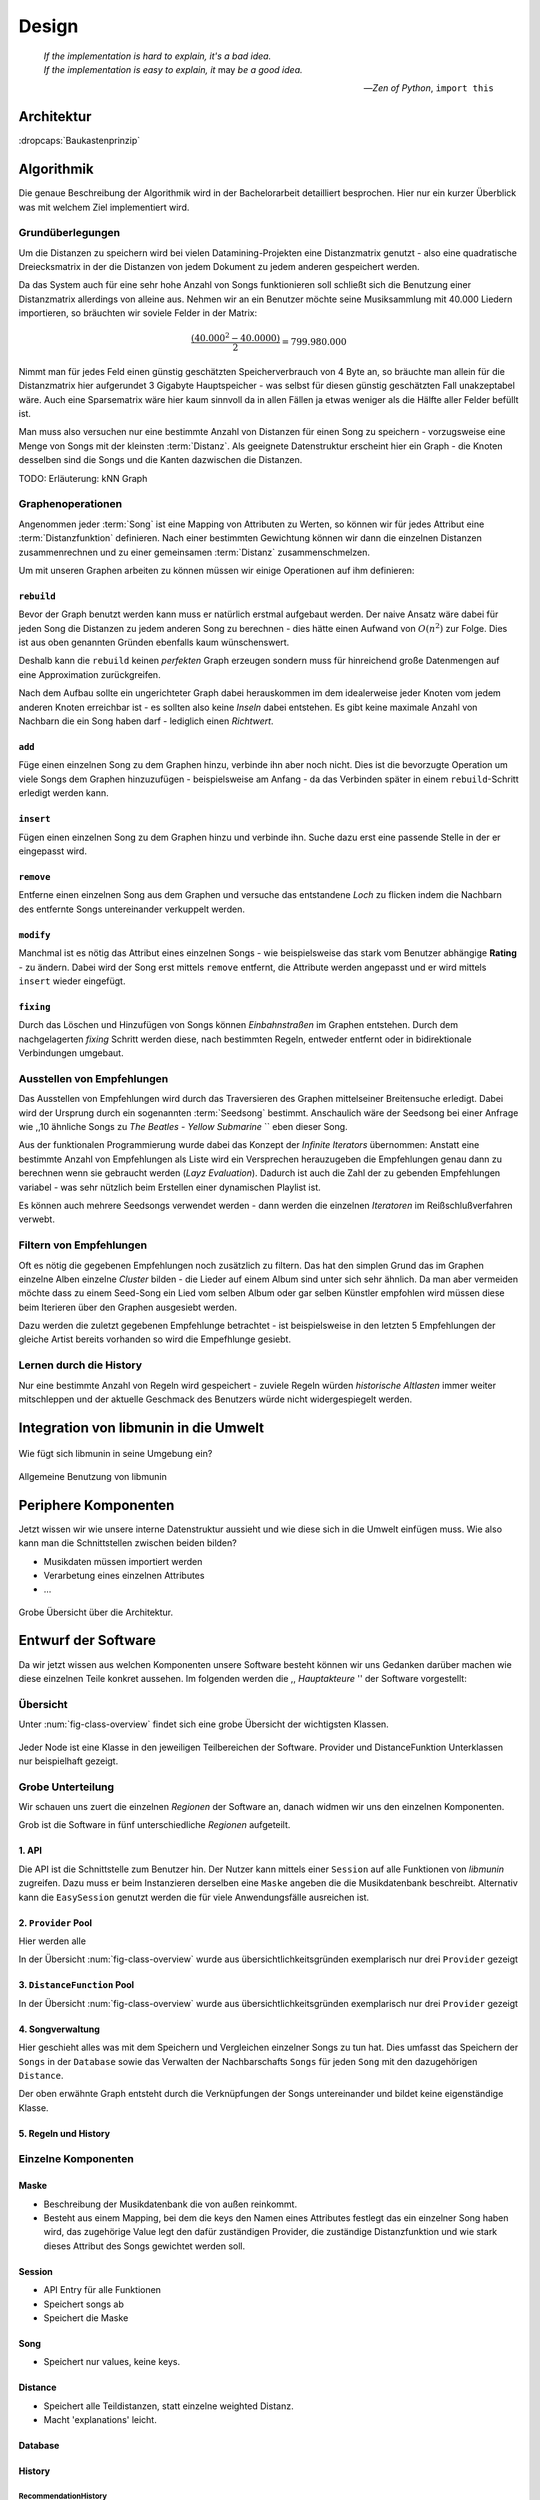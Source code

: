 ******
Design
******

.. epigraph::

    | *If the implementation is hard to explain, it's a bad idea.*
    | *If the implementation is easy to explain, it* may *be a good idea.*

    -- *Zen of Python*, ``import this``

Architektur
===========

:dropcaps:`Baukastenprinzip`


Algorithmik
===========

Die genaue Beschreibung der Algorithmik wird in der Bachelorarbeit detailliert
besprochen. Hier nur ein kurzer Überblick was mit welchem Ziel implementiert
wird.

Grundüberlegungen
-----------------

Um die Distanzen zu speichern wird bei vielen Datamining-Projekten eine
Distanzmatrix genutzt - also eine quadratische Dreiecksmatrix in der
die Distanzen von jedem Dokument zu jedem anderen gespeichert werden.

Da das System auch für eine sehr hohe Anzahl von Songs funktionieren soll 
schließt sich die Benutzung einer Distanzmatrix allerdings von alleine aus.
Nehmen wir an ein Benutzer möchte seine Musiksammlung mit 40.000 Liedern
importieren, so bräuchten wir soviele Felder in der Matrix:

.. math:: 

    \frac{(40.000^2 - 40.0000)}{2} = 799.980.000

Nimmt man für jedes Feld einen günstig geschätzten Speicherverbrauch von 4 Byte
an, so bräuchte man allein für die Distanzmatrix hier aufgerundet 3 Gigabyte
Hauptspeicher - was selbst für diesen günstig geschätzten Fall unakzeptabel
wäre. Auch eine Sparsematrix wäre hier kaum sinnvoll da in allen Fällen ja etwas
weniger als die Hälfte aller Felder befüllt ist.

Man muss also versuchen nur eine bestimmte Anzahl von Distanzen für einen Song
zu speichern - vorzugsweise eine Menge von Songs mit der kleinsten
:term:`Distanz`. Als geeignete Datenstruktur erscheint hier ein Graph - die
Knoten desselben sind die Songs und die Kanten dazwischen die Distanzen.

TODO: Erläuterung: kNN Graph

Graphenoperationen
------------------

Angenommen jeder :term:`Song` ist eine Mapping von Attributen zu Werten, so
können wir für jedes Attribut eine :term:`Distanzfunktion` definieren. Nach
einer bestimmten Gewichtung können wir dann die einzelnen Distanzen
zusammenrechnen und zu einer gemeinsamen :term:`Distanz` zusammenschmelzen.

Um mit unseren Graphen arbeiten zu können müssen wir einige Operationen auf ihm
definieren:

``rebuild``
~~~~~~~~~~~

Bevor der Graph benutzt werden kann muss er natürlich erstmal aufgebaut werden. 
Der naive Ansatz wäre dabei für jeden Song die Distanzen zu jedem anderen Song
zu berechnen - dies hätte einen Aufwand von :math:`O(n^2)` zur Folge. Dies ist
aus oben genannten Gründen ebenfalls kaum wünschenswert.

Deshalb kann die ``rebuild`` keinen *perfekten* Graph erzeugen sondern muss für
hinreichend große Datenmengen auf eine Approximation zurückgreifen. 

Nach dem Aufbau sollte ein ungerichteter Graph dabei herauskommen im dem
idealerweise jeder Knoten vom jedem anderen Knoten erreichbar ist - es sollten
also keine *Inseln* dabei entstehen. Es gibt keine maximale Anzahl von Nachbarn
die ein Song haben darf - lediglich einen *Richtwert*.

``add``
~~~~~~~

Füge einen einzelnen Song zu dem Graphen hinzu, verbinde ihn aber noch nicht.
Dies ist die bevorzugte Operation um viele Songs dem Graphen hinzuzufügen -
beispielsweise am Anfang - da das Verbinden später in einem ``rebuild``-Schritt
erledigt werden kann.

``insert``
~~~~~~~~~~

Fügen einen einzelnen Song zu dem Graphen hinzu und verbinde ihn. Suche dazu
erst eine passende Stelle in der er eingepasst wird.

``remove``
~~~~~~~~~~

Entferne einen einzelnen Song aus dem Graphen und versuche das entstandene
*Loch* zu flicken indem die Nachbarn des entfernte Songs untereinander
verkuppelt werden.

``modify``
~~~~~~~~~~

Manchmal ist es nötig das Attribut eines einzelnen Songs - wie beispielsweise
das stark vom Benutzer abhängige **Rating** - zu ändern. Dabei wird der Song
erst mittels ``remove`` entfernt, die Attribute werden angepasst und er wird
mittels ``insert`` wieder eingefügt. 

``fixing``
~~~~~~~~~~

Durch das Löschen und Hinzufügen von Songs können *Einbahnstraßen* im Graphen
entstehen. Durch dem nachgelagerten *fixing* Schritt werden diese, nach
bestimmten Regeln, entweder entfernt oder in bidirektionale Verbindungen
umgebaut.

Ausstellen von Empfehlungen
---------------------------

Das Ausstellen von Empfehlungen wird durch das Traversieren des Graphen
mittelseiner Breitensuche erledigt. Dabei wird der Ursprung durch ein
sogenannten :term:`Seedsong` bestimmt. Anschaulich wäre der Seedsong bei einer
Anfrage wie ,,10 ähnliche Songs zu *The Beatles - Yellow Submarine* `` eben
dieser Song. 

Aus der funktionalen Programmierung wurde dabei das Konzept der *Infinite
Iterators* übernommen: Anstatt eine bestimmte Anzahl von Empfehlungen als Liste
wird ein Versprechen herauzugeben die Empfehlungen genau dann zu berechnen wenn
sie gebraucht werden (*Layz Evaluation*). Dadurch ist auch die Zahl der
zu gebenden Empfehlungen variabel - was sehr nützlich beim Erstellen einer 
dynamischen Playlist ist.

Es können auch mehrere Seedsongs verwendet werden - dann werden die einzelnen
*Iteratoren* im Reißschlußverfahren verwebt.

Filtern von Empfehlungen
------------------------

Oft es nötig die gegebenen Empfehlungen noch zusätzlich zu filtern. Das hat den
simplen Grund das im Graphen einzelne Alben einzelne *Cluster* bilden - die
Lieder auf einem Album sind unter sich sehr ähnlich. Da man aber vermeiden
möchte dass zu einem Seed-Song ein Lied vom selben Album oder gar selben
Künstler empfohlen wird müssen diese beim Iterieren über den Graphen ausgesiebt
werden.

Dazu werden die zuletzt gegebenen Empfehlunge betrachtet - ist beispielsweise in
den letzten 5 Empfehlungen der gleiche Artist bereits vorhanden so wird die
Empefhlunge gesiebt. 

Lernen durch die History
------------------------

Nur eine bestimmte Anzahl von Regeln wird gespeichert - zuviele Regeln würden
*historische Altlasten* immer weiter mitschleppen und der aktuelle Geschmack des
Benutzers würde nicht widergespiegelt werden.

Integration von libmunin in die Umwelt
======================================

.. figure:: figs/integration.*
    :alt: Integrationsübersicht
    :width: 100%
    :align: center

    Wie fügt sich libmunin in seine Umgebung ein?


.. figure:: figs/munin_startup.*
    :alt: Allgemeine Benutzung
    :width: 75%
    :align: center

    Allgemeine Benutzung von libmunin

Periphere Komponenten
=====================

Jetzt wissen wir wie unsere interne Datenstruktur aussieht und wie diese sich in
die Umwelt einfügen muss. Wie also kann man die Schnittstellen zwischen beiden
bilden?  

- Musikdaten müssen importiert werden
- Verarbetung eines einzelnen Attributes
- ...

.. figure:: figs/arch.*
    :alt: Architekturübersicht.
    :width: 100%
    :align: center

    Grobe Übersicht über die Architektur.

Entwurf der Software
====================

Da wir jetzt wissen aus welchen Komponenten unsere Software besteht können wir uns
Gedanken darüber machen wie diese einzelnen Teile konkret aussehen.
Im folgenden werden die ,, *Hauptakteure* '' der Software vorgestellt:


Übersicht
---------

Unter :num:`fig-class-overview` findet sich eine grobe Übersicht der wichtigsten 
Klassen.

.. _fig-class-overview:

.. figure:: figs/class.png
    :alt: Klassenübersicht
    :width: 100%
    :align: center

    Jeder Node ist eine Klasse in den jeweiligen Teilbereichen der Software.
    Provider und DistanceFunktion Unterklassen nur beispielhaft gezeigt.

Grobe Unterteilung
------------------

Wir schauen uns zuert die einzelnen *Regionen* der Software an, danach
widmen wir uns den einzelnen Komponenten.

Grob ist die Software in fünf unterschiedliche *Regionen* aufgeteilt.

1. API 
~~~~~~

Die API ist die Schnittstelle zum Benutzer hin. Der Nutzer kann mittels einer
``Session`` auf alle Funktionen von *libmunin* zugreifen. Dazu muss er beim
Instanzieren derselben eine ``Maske`` angeben die die Musikdatenbank beschreibt. 
Alternativ kann die ``EasySession`` genutzt werden die für viele Anwendungsfälle
ausreichen ist.

2. ``Provider`` Pool
~~~~~~~~~~~~~~~~~~~~

Hier werden alle 

In der Übersicht :num:`fig-class-overview` wurde aus übersichtlichkeitsgründen
exemplarisch nur drei ``Provider`` gezeigt

3. ``DistanceFunction`` Pool
~~~~~~~~~~~~~~~~~~~~~~~~~~~~

In der Übersicht :num:`fig-class-overview` wurde aus übersichtlichkeitsgründen
exemplarisch nur drei ``Provider`` gezeigt

4. Songverwaltung
~~~~~~~~~~~~~~~~~

Hier geschieht alles was mit dem Speichern und Vergleichen einzelner Songs zu
tun hat. Dies umfasst das Speichern der ``Songs`` in der ``Database`` sowie das 
Verwalten der Nachbarschafts ``Songs`` für jeden ``Song`` mit den dazugehörigen 
``Distance``.

Der oben erwähnte Graph entsteht durch die Verknüpfungen der Songs untereinander
und bildet keine eigenständige Klasse.

5. Regeln und History
~~~~~~~~~~~~~~~~~~~~~


Einzelne Komponenten
--------------------

Maske
~~~~~

- Beschreibung der Musikdatenbank die von außen reinkommt.
- Besteht aus einem Mapping, bei dem die keys den Namen eines Attributes
  festlegt das ein einzelner Song haben wird, das zugehörige Value legt
  den dafür zuständigen Provider, die zuständige Distanzfunktion und 
  wie stark dieses Attribut des Songs gewichtet werden soll.

Session
~~~~~~~

- API Entry für alle Funktionen
- Speichert songs ab
- Speichert die Maske

Song
~~~~

- Speichert nur values, keine keys.

Distance
~~~~~~~~

- Speichert alle Teildistanzen, statt einzelne weighted Distanz.
- Macht 'explanations' leicht.

Database
~~~~~~~~


History
~~~~~~~

RecommendationHistory 
""""""""""""""""""""""

ListenHistory
"""""""""""""

Provider
~~~~~~~~

DistanceFuntion
~~~~~~~~~~~~~~~


